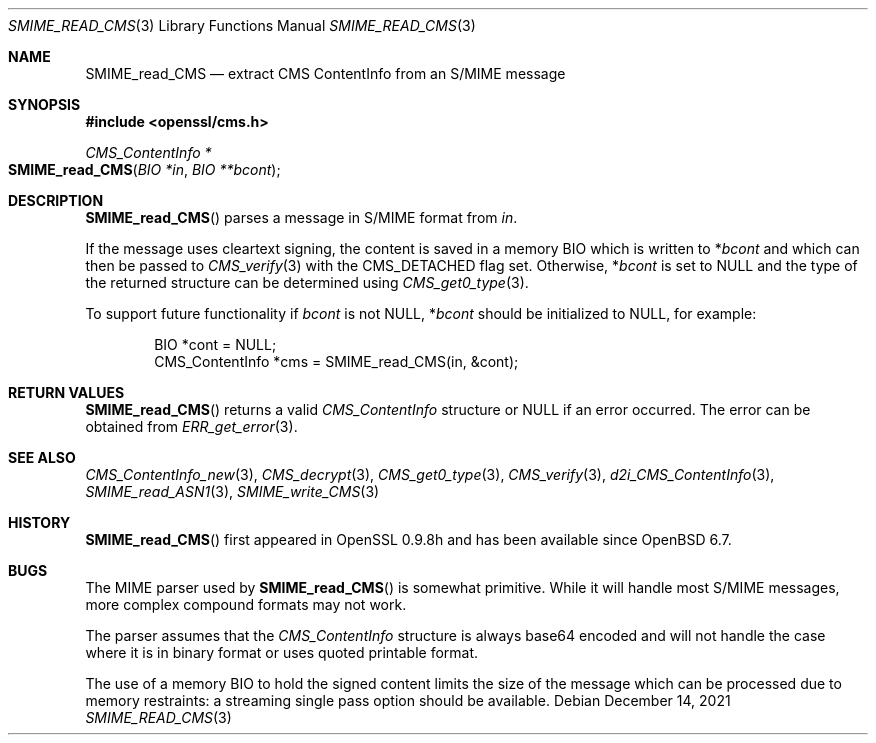 .\" $OpenBSD: SMIME_read_CMS.3,v 1.7 2021/12/14 14:30:50 schwarze Exp $
.\" full merge up to: OpenSSL b97fdb57 Nov 11 09:33:09 2016 +0100
.\"
.\" This file was written by Dr. Stephen Henson <steve@openssl.org>.
.\" Copyright (c) 2008 The OpenSSL Project.  All rights reserved.
.\"
.\" Redistribution and use in source and binary forms, with or without
.\" modification, are permitted provided that the following conditions
.\" are met:
.\"
.\" 1. Redistributions of source code must retain the above copyright
.\"    notice, this list of conditions and the following disclaimer.
.\"
.\" 2. Redistributions in binary form must reproduce the above copyright
.\"    notice, this list of conditions and the following disclaimer in
.\"    the documentation and/or other materials provided with the
.\"    distribution.
.\"
.\" 3. All advertising materials mentioning features or use of this
.\"    software must display the following acknowledgment:
.\"    "This product includes software developed by the OpenSSL Project
.\"    for use in the OpenSSL Toolkit. (http://www.openssl.org/)"
.\"
.\" 4. The names "OpenSSL Toolkit" and "OpenSSL Project" must not be used to
.\"    endorse or promote products derived from this software without
.\"    prior written permission. For written permission, please contact
.\"    openssl-core@openssl.org.
.\"
.\" 5. Products derived from this software may not be called "OpenSSL"
.\"    nor may "OpenSSL" appear in their names without prior written
.\"    permission of the OpenSSL Project.
.\"
.\" 6. Redistributions of any form whatsoever must retain the following
.\"    acknowledgment:
.\"    "This product includes software developed by the OpenSSL Project
.\"    for use in the OpenSSL Toolkit (http://www.openssl.org/)"
.\"
.\" THIS SOFTWARE IS PROVIDED BY THE OpenSSL PROJECT ``AS IS'' AND ANY
.\" EXPRESSED OR IMPLIED WARRANTIES, INCLUDING, BUT NOT LIMITED TO, THE
.\" IMPLIED WARRANTIES OF MERCHANTABILITY AND FITNESS FOR A PARTICULAR
.\" PURPOSE ARE DISCLAIMED.  IN NO EVENT SHALL THE OpenSSL PROJECT OR
.\" ITS CONTRIBUTORS BE LIABLE FOR ANY DIRECT, INDIRECT, INCIDENTAL,
.\" SPECIAL, EXEMPLARY, OR CONSEQUENTIAL DAMAGES (INCLUDING, BUT
.\" NOT LIMITED TO, PROCUREMENT OF SUBSTITUTE GOODS OR SERVICES;
.\" LOSS OF USE, DATA, OR PROFITS; OR BUSINESS INTERRUPTION)
.\" HOWEVER CAUSED AND ON ANY THEORY OF LIABILITY, WHETHER IN CONTRACT,
.\" STRICT LIABILITY, OR TORT (INCLUDING NEGLIGENCE OR OTHERWISE)
.\" ARISING IN ANY WAY OUT OF THE USE OF THIS SOFTWARE, EVEN IF ADVISED
.\" OF THE POSSIBILITY OF SUCH DAMAGE.
.\"
.Dd $Mdocdate: December 14 2021 $
.Dt SMIME_READ_CMS 3
.Os
.Sh NAME
.Nm SMIME_read_CMS
.Nd extract CMS ContentInfo from an S/MIME message
.Sh SYNOPSIS
.In openssl/cms.h
.Ft CMS_ContentInfo *
.Fo SMIME_read_CMS
.Fa "BIO *in"
.Fa "BIO **bcont"
.Fc
.Sh DESCRIPTION
.Fn SMIME_read_CMS
parses a message in S/MIME format from
.Fa in .
.Pp
If the message uses cleartext signing, the content is saved in a memory BIO
which is written to
.Pf * Fa bcont
and which can then be passed to
.Xr CMS_verify 3
with the
.Dv CMS_DETACHED
flag set.
Otherwise,
.Pf * Fa bcont
is set to
.Dv NULL
and the type of the returned structure can be determined using
.Xr CMS_get0_type 3 .
.Pp
To support future functionality if
.Fa bcont
is not
.Dv NULL ,
.Pf * Fa bcont
should be initialized to
.Dv NULL ,
for example:
.Bd -literal -offset indent
BIO *cont = NULL;
CMS_ContentInfo *cms = SMIME_read_CMS(in, &cont);
.Ed
.Sh RETURN VALUES
.Fn SMIME_read_CMS
returns a valid
.Vt CMS_ContentInfo
structure or
.Dv NULL
if an error occurred.
The error can be obtained from
.Xr ERR_get_error 3 .
.Sh SEE ALSO
.Xr CMS_ContentInfo_new 3 ,
.Xr CMS_decrypt 3 ,
.Xr CMS_get0_type 3 ,
.Xr CMS_verify 3 ,
.Xr d2i_CMS_ContentInfo 3 ,
.Xr SMIME_read_ASN1 3 ,
.Xr SMIME_write_CMS 3
.Sh HISTORY
.Fn SMIME_read_CMS
first appeared in OpenSSL 0.9.8h
and has been available since
.Ox 6.7 .
.Sh BUGS
The MIME parser used by
.Fn SMIME_read_CMS
is somewhat primitive.
While it will handle most S/MIME messages, more complex compound formats
may not work.
.Pp
The parser assumes that the
.Vt CMS_ContentInfo
structure is always base64 encoded and will not handle the case
where it is in binary format or uses quoted printable format.
.Pp
The use of a memory BIO to hold the signed content limits the size of
the message which can be processed due to memory restraints: a streaming
single pass option should be available.
